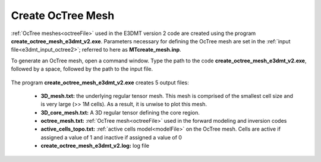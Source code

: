 .. _e3dmt_octree:

Create OcTree Mesh
==================

:ref:`OcTree meshes<octreeFile>` used in the E3DMT version 2 code are created using the program **create_octree_mesh_e3dmt_v2.exe**. Parameters necessary for defining the OcTree mesh are set in the :ref:`input file<e3dmt_input_octree2>`; referred to here as **MTcreate_mesh.inp**.

To generate an OcTree mesh, open a command window. Type the path to the code **create_octree_mesh_e3dmt_v2.exe**, followed by a space, followed by the path to the input file.

.. figure:: images/run_create_octree_mesh2.png
     :align: center
     :width: 500


.. _e3dmt_octree2_output:


The program **create_octree_mesh_e3dmt_v2.exe** creates 5 output files:

    - **3D_mesh.txt:** the underlying regular tensor mesh. This mesh is comprised of the smallest cell size and is very large (>> 1M cells). As a result, it is unwise to plot this mesh.

    - **3D_core_mesh.txt:** A 3D regular tensor defining the core region. 

    - **octree_mesh.txt:** :ref:`OcTree mesh<octreeFile>` used in the forward modeling and inversion codes

    - **active_cells_topo.txt:** :ref:`active cells model<modelFile>` on the OcTree mesh. Cells are active if assigned a value of 1 and inactive if assigned a value of 0 

    - **create_octree_mesh_e3dmt_v2.log:** log file










